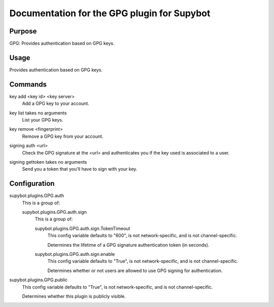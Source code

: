 .. _plugin-GPG:

Documentation for the GPG plugin for Supybot
============================================

Purpose
-------
GPG: Provides authentication based on GPG keys.

Usage
-----
Provides authentication based on GPG keys.

.. _commands-GPG:

Commands
--------
.. _command-gpg-key.add:

key add <key id> <key server>
  Add a GPG key to your account.

.. _command-gpg-key.list:

key list takes no arguments
  List your GPG keys.

.. _command-gpg-key.remove:

key remove <fingerprint>
  Remove a GPG key from your account.

.. _command-gpg-signing.auth:

signing auth <url>
  Check the GPG signature at the <url> and authenticates you if the key used is associated to a user.

.. _command-gpg-signing.gettoken:

signing gettoken takes no arguments
  Send you a token that you'll have to sign with your key.

.. _conf-GPG:

Configuration
-------------

.. _conf-supybot.plugins.GPG.auth:


supybot.plugins.GPG.auth
  This is a group of:

  .. _conf-supybot.plugins.GPG.auth.sign:


  supybot.plugins.GPG.auth.sign
    This is a group of:

    .. _conf-supybot.plugins.GPG.auth.sign.TokenTimeout:


    supybot.plugins.GPG.auth.sign.TokenTimeout
      This config variable defaults to "600", is not network-specific, and is  not channel-specific.

      Determines the lifetime of a GPG signature authentication token (in seconds).

    .. _conf-supybot.plugins.GPG.auth.sign.enable:


    supybot.plugins.GPG.auth.sign.enable
      This config variable defaults to "True", is not network-specific, and is  not channel-specific.

      Determines whether or not users are allowed to use GPG signing for authentication.

.. _conf-supybot.plugins.GPG.public:


supybot.plugins.GPG.public
  This config variable defaults to "True", is not network-specific, and is  not channel-specific.

  Determines whether this plugin is publicly visible.

